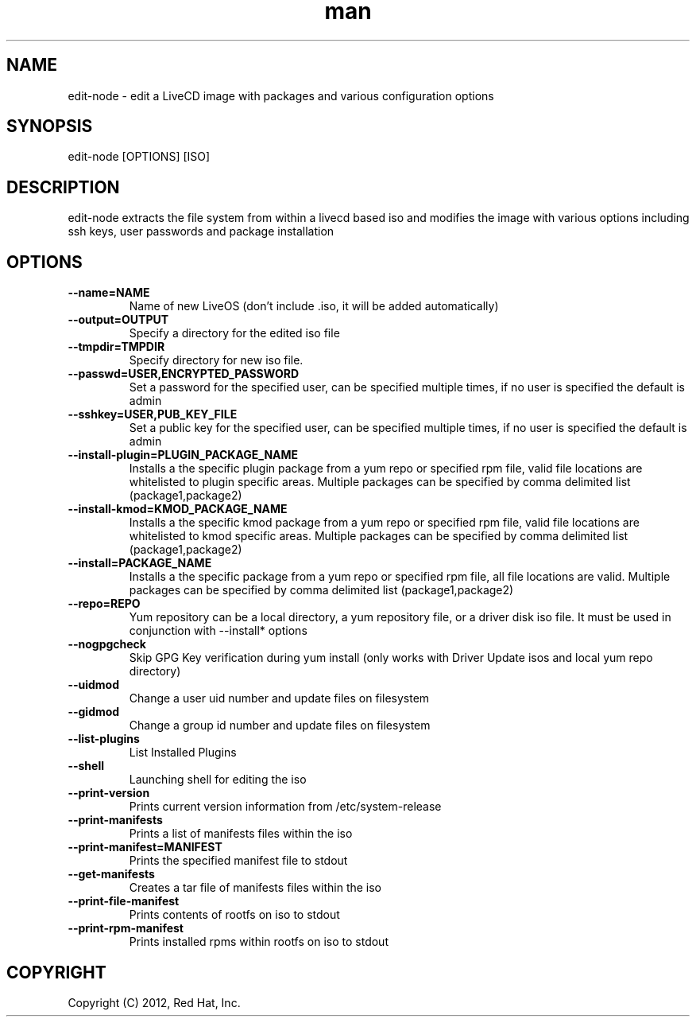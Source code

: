 .\" Manpage for edit-node.
.\" Contact jboggs@redhat.com to correct errors or typos.
.TH man 8 "12 July 2012" "1.0" "edit-node man page"
.SH NAME
edit-node \- edit a LiveCD image with packages and various configuration
options
.SH SYNOPSIS
edit-node [OPTIONS] [ISO]
.SH DESCRIPTION
edit-node extracts the file system from within a livecd based iso and modifies the
image with various options including ssh keys, user passwords and package installation
.SH OPTIONS
.IP \fB\-\-name=NAME\fR 
Name of new LiveOS (don't include .iso, it will be added automatically)
.IP \fB\-\-output=OUTPUT\fR
Specify a directory for the edited iso file
.IP \fB\-\-tmpdir=TMPDIR\fR
Specify directory for new iso file.
.IP \fB\-\-passwd=USER,ENCRYPTED_PASSWORD\fR
Set a password for the specified user, can be specified multiple times, if no user is specified the default is admin
.IP \fB\-\-sshkey=USER,PUB_KEY_FILE\fR
Set a public key for the specified user, can be specified multiple times, if no user is specified the default is admin
.IP \fB\-\-install-plugin=PLUGIN_PACKAGE_NAME\fR
Installs a the specific plugin package from a yum repo or specified rpm file, valid file locations are whitelisted to plugin specific areas.
Multiple packages can be specified by comma delimited list (package1,package2)
.IP \fB\-\-install-kmod=KMOD_PACKAGE_NAME\fR
Installs a the specific kmod package from a yum repo or specified rpm file, valid file locations are whitelisted to kmod specific areas.
Multiple packages can be specified by comma delimited list (package1,package2)
.IP \fB\-\-install=PACKAGE_NAME\fR
Installs a the specific package from a yum repo or specified rpm file, all file locations are valid.
Multiple packages can be specified by comma delimited list (package1,package2)
.IP \fB\-\-repo=REPO\fR
Yum repository can be a local directory, a yum repository file, or a driver disk iso file. It must be used in conjunction with --install* options
.IP \fB\-\-nogpgcheck\fR
Skip GPG Key verification during yum install (only works with Driver Update isos and local yum repo directory)
.IP \fB\-\-uidmod\fR
Change a user uid number and update files on filesystem
.IP \fB\-\-gidmod\fR
Change a group id number and update files on filesystem
.IP \fB\-\-list\-plugins\fR
List Installed Plugins
.IP \fB\-\-shell\fR
Launching shell for editing the iso
.IP \fB\-\-print-version\fR
Prints current version information from /etc/system-release
.IP \fB\-\-print-manifests\fR
Prints a list of manifests files within the iso
.IP \fB\-\-print-manifest=MANIFEST\fR
Prints the specified manifest file to stdout
.IP \fB\-\-get-manifests\fR
Creates a tar file of manifests files within the iso
.IP \fB\-\-print-file-manifest\fR
Prints contents of rootfs on iso to stdout
.IP \fB\-\-print-rpm-manifest\fR
Prints installed rpms within rootfs on iso to stdout
.SH COPYRIGHT
Copyright (C) 2012, Red Hat, Inc.
